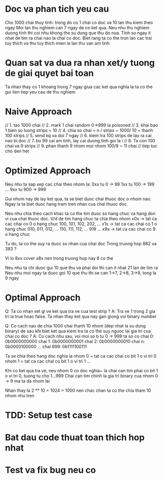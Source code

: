 * Doc va phan tich yeu cau
Cho 1000 chai thuy tinh: trong do co 1 chai co doc va 10 lan thu kiem theo ngay
Moi lan thu nghiem can 7 ngay de co ket qua. Neu nhu thu nghiem duong tinh thi coi nhu khong the su dung que thu do nua.
Tinh so ngay it nhat de tim ra chai nao la chai co doc.
Biet rang ta co the tron lan cac trai tuy thich va thu tuy thich mien la lan thu van am tinh

* Quan sat va dua ra nhan xet/y tuong de giai quyet bai toan
Ta nhan thay co 1 khoang trong 7 ngay giua cac ket qua nghia la ta co the gui lien tiep yeu cau de thu nghiem

* Naive Approach
// 1. tao 1000 chai
// 2. mark 1 chai random 0->999 la poisoned
// 3. khai bao 1 bien so luong strips = 10
// 4. chia so chai = n / strips ~ 1000/ 10 = thanh 100 strips
// 5. send kq va doi 7 ngay
// 6. kiem tra 100 strips de lay ra cai nao bi doc
// 7. bo 99 cai am tinh, lay cai duong tinh goi la i
// 8. Ta con 100 chai va 9 strips
// 9. phan thanh 9 nhom moi nhom 100/9 ~ 11 chai
// tiep tuc cho den het

* Optimized Approach
Neu nhu ta sap xep cac chai theo nhom la:
0xx tu 0 -> 99
1xx tu 100 -> 199
...
9xx tu 900 -> 999

Gui nhom nay de lay ket qua, ta se biet duoc chai thuoc doc o nhom nao.
Ngay la ta biet duoc hang tram tren nhan cua chai thuoc doc.

Neu nhu chia theo cach khac ta co the tim duoc so hang chuc va hang don vi cua chai thuoc doc.
V/d de tim hang chuc ta chia theo nhom
x0x -> tat ca cac chai co 0 o hang chuc 100, 101, 102, 202, ...
x1x -> tat ca cac chai co 1 o hang chuc 010, 011, 012, ... 110, 111, 112, ... 919
...
x9x -> tat ca cac chai co 9 o hang chuc

Tu do, ta co the suy ra duoc so nhan cua chai doc
Trong truong hop 882 va 383 ?

Vi lo 8xx cover x8x nen trong truong hop nay 8 co the

Neu nhu ta chi duoc gui 10 que thu va phai doi thi can it nhat 21 lan de tim ra
Neu nhu moi ngay ta duoc goi 10 que thu thi se can 1->7, 2->8, 3->9, tong la 9 ngay

* Optimal Approach
Q: Ta co nhan xet gi ve ket qua tra ve cua test strip ?
A: Tra ve 1 trong 2 gia tri la true hoac false. Ta nhan thay ket qua nay gan giong voi binary number

Q: Co cach nao de chia 1000 chai thanh 10 nhom (dep nhat la su dung binary) de sau khi biet ket qua kiem tra ta co the suy nguoc lai gia tri cua chai co doc ?
A: Co cach nhu sau, voi moi so b tu 0 -> 999 ta so co
chai 0:   0b0000000000
chai 1:   0b0000000001
chai 2:   0b0000000010
chai n:   0b0000100000
...
chai 999: 0b1111100111

Ta se chia theo hang doc nghia la nhom 0 = tat ca cac chai co bit 1 o vi tri 0
nhom 1 = tat ca cac chai co bit 1 o vi tri 1
...

Khi co ket qua tra ve, neu nhom 0 co doc nghia~ la chai can tim phai co bit 1 o vi tri 0, tuong tu cho 1...999
Chai can tim chinh la gia tri binary cua nhom 0 -> 9 ma ta da nhom lai

Nhan thay la 2 ** 10 = 1024 > 1000 nen chac chan ta co the chia tham 10 nhom nhu tren

* TDD: Setup test case

* Bat dau code thuat toan thich hop nhat

* Test va fix bug neu co
